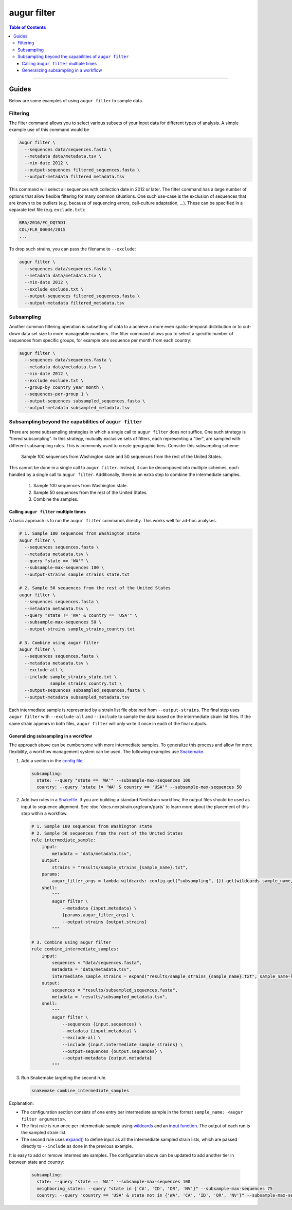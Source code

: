 ============
augur filter
============

.. contents:: Table of Contents
   :local:

----

.. argparse::
    :module: augur
    :func: make_parser
    :prog: augur
    :path: filter

Guides
======

Below are some examples of using ``augur filter`` to sample data.

Filtering
---------

The filter command allows you to select various subsets of your input data for different types of analysis.
A simple example use of this command would be

.. code-block:: bash

  augur filter \
    --sequences data/sequences.fasta \
    --metadata data/metadata.tsv \
    --min-date 2012 \
    --output-sequences filtered_sequences.fasta \
    --output-metadata filtered_metadata.tsv

This command will select all sequences with collection date in 2012 or later.
The filter command has a large number of options that allow flexible filtering for many common situations.
One such use-case is the exclusion of sequences that are known to be outliers (e.g. because of sequencing errors, cell-culture adaptation, ...).
These can be specified in a separate text file (e.g. ``exclude.txt``):

.. code-block::

  BRA/2016/FC_DQ75D1
  COL/FLR_00034/2015
  ...

To drop such strains, you can pass the filename to ``--exclude``:

.. code-block:: bash

  augur filter \
    --sequences data/sequences.fasta \
    --metadata data/metadata.tsv \
    --min-date 2012 \
    --exclude exclude.txt \
    --output-sequences filtered_sequences.fasta \
    --output-metadata filtered_metadata.tsv

Subsampling
-----------

Another common filtering operation is subsetting of data to a achieve a more even spatio-temporal distribution or to cut-down data set size to more manageable numbers.
The filter command allows you to select a specific number of sequences from specific groups, for example one sequence per month from each country:

.. code-block:: bash

  augur filter \
    --sequences data/sequences.fasta \
    --metadata data/metadata.tsv \
    --min-date 2012 \
    --exclude exclude.txt \
    --group-by country year month \
    --sequences-per-group 1 \
    --output-sequences subsampled_sequences.fasta \
    --output-metadata subsampled_metadata.tsv

Subsampling beyond the capabilities of ``augur filter``
-------------------------------------------------------

There are some subsampling strategies in which a single call to ``augur filter``
does not suffice. One such strategy is "tiered subsampling". In this strategy,
mutually exclusive sets of filters, each representing a "tier", are sampled with
different subsampling rules. This is commonly used to create geographic tiers.
Consider this subsampling scheme:

    Sample 100 sequences from Washington state and 50 sequences from the rest of the United States.

This cannot be done in a single call to ``augur filter``. Instead, it can be
decomposed into multiple schemes, each handled by a single call to ``augur
filter``. Additionally, there is an extra step to combine the intermediate
samples.

    1. Sample 100 sequences from Washington state.
    2. Sample 50 sequences from the rest of the United States.
    3. Combine the samples.

Calling ``augur filter`` multiple times
~~~~~~~~~~~~~~~~~~~~~~~~~~~~~~~~~~~~~~~

A basic approach is to run the ``augur filter`` commands directly. This works
well for ad-hoc analyses.

.. code-block:: bash

  # 1. Sample 100 sequences from Washington state
  augur filter \
    --sequences sequences.fasta \
    --metadata metadata.tsv \
    --query "state == 'WA'" \
    --subsample-max-sequences 100 \
    --output-strains sample_strains_state.txt

  # 2. Sample 50 sequences from the rest of the United States
  augur filter \
    --sequences sequences.fasta \
    --metadata metadata.tsv \
    --query "state != 'WA' & country == 'USA'" \
    --subsample-max-sequences 50 \
    --output-strains sample_strains_country.txt

  # 3. Combine using augur filter
  augur filter \
    --sequences sequences.fasta \
    --metadata metadata.tsv \
    --exclude-all \
    --include sample_strains_state.txt \
              sample_strains_country.txt \
    --output-sequences subsampled_sequences.fasta \
    --output-metadata subsampled_metadata.tsv

Each intermediate sample is represented by a strain list file obtained from
``--output-strains``. The final step uses ``augur filter`` with ``--exclude-all``
and ``--include`` to sample the data based on the intermediate strain list
files. If the same strain appears in both files, ``augur filter`` will only
write it once in each of the final outputs.

Generalizing subsampling in a workflow
~~~~~~~~~~~~~~~~~~~~~~~~~~~~~~~~~~~~~~

The approach above can be cumbersome with more intermediate samples. To
generalize this process and allow for more flexibility, a workflow management
system can be used. The following examples use `Snakemake`_.

1. Add a section in the `config file`_.

  .. code-block:: yaml

    subsampling:
      state: --query "state == 'WA'" --subsample-max-sequences 100
      country: --query "state != 'WA' & country == 'USA'" --subsample-max-sequences 50

2. Add two rules in a `Snakefile`_. If you are building a standard Nextstrain
   workflow, the output files should be used as input to sequence alignment. See
   :doc:`docs.nextstrain.org:learn/parts` to learn more about the placement of
   this step within a workflow.

  .. code-block:: python

    # 1. Sample 100 sequences from Washington state
    # 2. Sample 50 sequences from the rest of the United States
    rule intermediate_sample:
        input:
            metadata = "data/metadata.tsv",
        output:
            strains = "results/sample_strains_{sample_name}.txt",
        params:
            augur_filter_args = lambda wildcards: config.get("subsampling", {}).get(wildcards.sample_name, "")
        shell:
            """
            augur filter \
                --metadata {input.metadata} \
                {params.augur_filter_args} \
                --output-strains {output.strains}
            """

    # 3. Combine using augur filter
    rule combine_intermediate_samples:
        input:
            sequences = "data/sequences.fasta",
            metadata = "data/metadata.tsv",
            intermediate_sample_strains = expand("results/sample_strains_{sample_name}.txt", sample_name=list(config.get("subsampling", {}).keys()))
        output:
            sequences = "results/subsampled_sequences.fasta",
            metadata = "results/subsampled_metadata.tsv",
        shell:
            """
            augur filter \
                --sequences {input.sequences} \
                --metadata {input.metadata} \
                --exclude-all \
                --include {input.intermediate_sample_strains} \
                --output-sequences {output.sequences} \
                --output-metadata {output.metadata}
            """

3. Run Snakemake targeting the second rule.

  .. code-block:: bash

    snakemake combine_intermediate_samples

Explanation:

- The configuration section consists of one entry per intermediate sample in the
  format ``sample_name: <augur filter arguments>``.
- The first rule is run once per intermediate sample using `wildcards`_ and an
  `input function`_. The output of each run is the sampled strain list.
- The second rule uses `expand()`_ to define input as all the intermediate
  sampled strain lists, which are passed directly to ``--include`` as done in
  the previous example.

It is easy to add or remove intermediate samples. The configuration above can be
updated to add another tier in between state and country:

  .. code-block:: yaml

    subsampling:
      state: --query "state == 'WA'" --subsample-max-sequences 100
      neighboring_states: --query "state in {'CA', 'ID', 'OR', 'NV'}" --subsample-max-sequences 75
      country: --query "country == 'USA' & state not in {'WA', 'CA', 'ID', 'OR', 'NV'}" --subsample-max-sequences 50

.. _Snakemake: https://snakemake.readthedocs.io/en/stable/index.html
.. _config file: https://snakemake.readthedocs.io/en/stable/snakefiles/configuration.html#snakefiles-standard-configuration
.. _Snakefile: https://snakemake.readthedocs.io/en/stable/snakefiles/rules.html
.. _wildcards: https://snakemake.readthedocs.io/en/stable/snakefiles/rules.html#wildcards
.. _input function: https://snakemake.readthedocs.io/en/stable/snakefiles/rules.html#snakefiles-input-functions
.. _expand(): https://snakemake.readthedocs.io/en/stable/snakefiles/rules.html#the-expand-function
